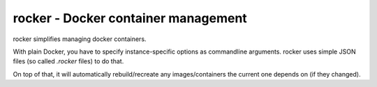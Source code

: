 rocker - Docker container management
====================================

rocker simplifies managing docker containers.

With plain Docker, you have to specify instance-specific options as commandline arguments.
rocker uses simple JSON files (so called `.rocker` files) to do that.

On top of that, it will automatically rebuild/recreate any images/containers the current one depends on (if they changed).
